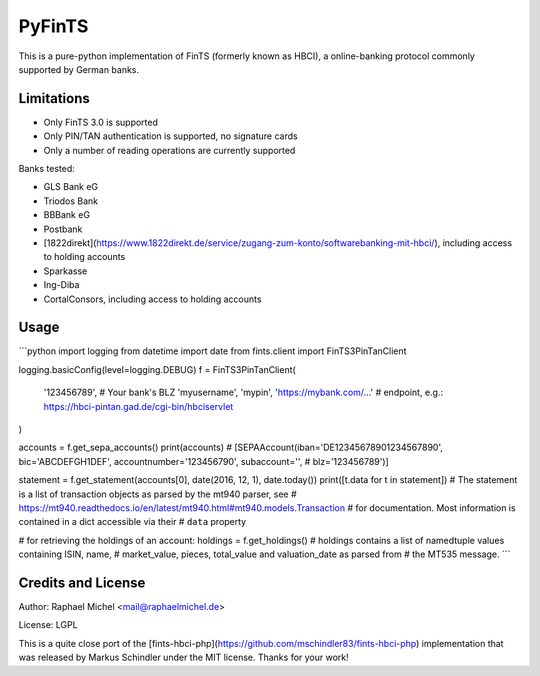 PyFinTS
=======

This is a pure-python implementation of FinTS (formerly known as HBCI), a
online-banking protocol commonly supported by German banks.

Limitations
-----------

* Only FinTS 3.0 is supported
* Only PIN/TAN authentication is supported, no signature cards
* Only a number of reading operations are currently supported

Banks tested:

* GLS Bank eG
* Triodos Bank
* BBBank eG
* Postbank
* [1822direkt](https://www.1822direkt.de/service/zugang-zum-konto/softwarebanking-mit-hbci/), including access to holding accounts
* Sparkasse
* Ing-Diba
* CortalConsors, including access to holding accounts

Usage
-----

```python
import logging
from datetime import date
from fints.client import FinTS3PinTanClient

logging.basicConfig(level=logging.DEBUG)
f = FinTS3PinTanClient(
    '123456789',  # Your bank's BLZ
    'myusername',
    'mypin',
    'https://mybank.com/…'  # endpoint, e.g.: https://hbci-pintan.gad.de/cgi-bin/hbciservlet
)

accounts = f.get_sepa_accounts()
print(accounts)
# [SEPAAccount(iban='DE12345678901234567890', bic='ABCDEFGH1DEF', accountnumber='123456790', subaccount='',
#              blz='123456789')]

statement = f.get_statement(accounts[0], date(2016, 12, 1), date.today())
print([t.data for t in statement])
# The statement is a list of transaction objects as parsed by the mt940 parser, see
# https://mt940.readthedocs.io/en/latest/mt940.html#mt940.models.Transaction
# for documentation. Most information is contained in a dict accessible via their
# ``data`` property

# for retrieving the holdings of an account:
holdings = f.get_holdings()
# holdings contains a list of namedtuple values containing ISIN, name,
# market_value, pieces, total_value and valuation_date as parsed from
# the MT535 message.
```

Credits and License
-------------------

Author: Raphael Michel <mail@raphaelmichel.de>

License: LGPL

This is a quite close port of the [fints-hbci-php](https://github.com/mschindler83/fints-hbci-php)
implementation that was released by Markus Schindler under the MIT license.
Thanks for your work!


